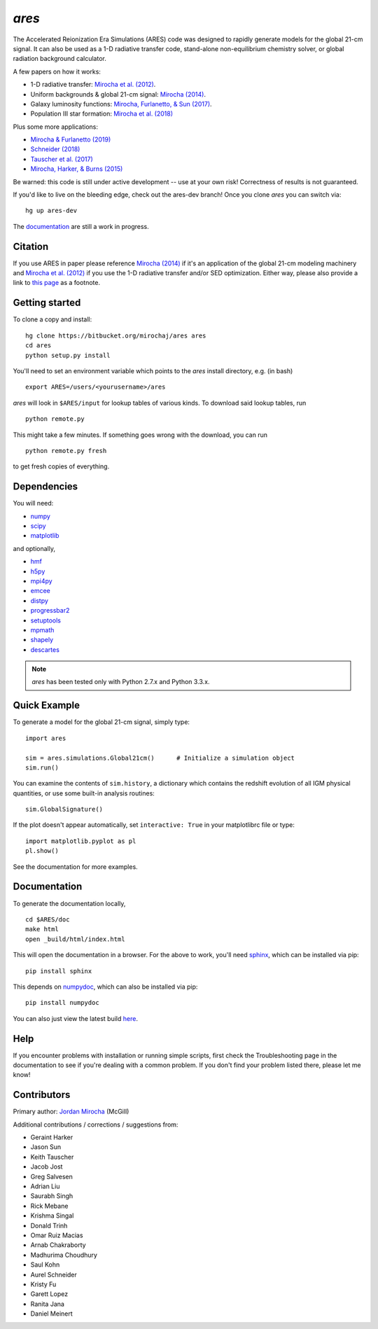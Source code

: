 *ares*
======
The Accelerated Reionization Era Simulations (ARES) code was designed to
rapidly generate models for the global 21-cm signal. It can also be used as a 
1-D radiative transfer code, stand-alone non-equilibrium chemistry solver, or
global radiation background calculator. 

A few papers on how it works:

- 1-D radiative transfer: `Mirocha et al. (2012) <http://adsabs.harvard.edu/abs/2012ApJ...756...94M>`_.
- Uniform backgrounds \& global 21-cm signal: `Mirocha (2014) <http://adsabs.harvard.edu/abs/2014MNRAS.443.1211M>`_.
- Galaxy luminosity functions: `Mirocha, Furlanetto, & Sun (2017) <http://adsabs.harvard.edu/abs/2016arXiv160700386M>`_.
- Population III star formation: `Mirocha et al. (2018) <http://adsabs.harvard.edu/abs/2018MNRAS.478.5591M>`_

Plus some more applications:

- `Mirocha & Furlanetto (2019) <http://adsabs.harvard.edu/abs/2018arXiv180303272M>`_
- `Schneider (2018) <http://adsabs.harvard.edu/abs/2018PhRvD..98f3021S>`_
- `Tauscher et al. (2017) <http://adsabs.harvard.edu/abs/2018ApJ...853..187T>`_
- `Mirocha, Harker, & Burns (2015) <http://adsabs.harvard.edu/abs/2015ApJ...813...11M>`_

Be warned: this code is still under active development -- use at your own
risk! Correctness of results is not guaranteed.

If you'd like to live on the bleeding edge, check out the ares-dev branch! Once you clone *ares* you can switch via: ::
    
    hg up ares-dev

The `documentation <http://ares.readthedocs.org/en/latest/>`_ are still a work in progress.

.. image:: https://readthedocs.org/projects/ares/badge/?version=latest
   :target: http://ares.readthedocs.io/en/latest/?badge=latest
   
Citation
--------
If you use ARES in paper please reference `Mirocha (2014) <http://adsabs.harvard.edu/abs/2014MNRAS.443.1211M>`_ 
if it's an application of the global 21-cm modeling machinery and 
`Mirocha et al. (2012) <http://adsabs.harvard.edu/abs/2012ApJ...756...94M>`_ if you use the 1-D radiative 
transfer and/or SED optimization. Either way, please also provide a link 
to `this page <https://bitbucket.org/mirochaj/ares>`_ as a footnote.
 

Getting started
---------------------
To clone a copy and install: ::

    hg clone https://bitbucket.org/mirochaj/ares ares
    cd ares
    python setup.py install

You'll need to set an environment variable which points to the *ares* install directory, e.g. (in bash) ::

    export ARES=/users/<yourusername>/ares

*ares* will look in ``$ARES/input`` for lookup tables of various kinds. To download said lookup tables, run ::

    python remote.py
    
This might take a few minutes. If something goes wrong with the download, you can run    ::

    python remote.py fresh
    
to get fresh copies of everything.
    
Dependencies
--------------------
You will need:

- `numpy <http://www.numpy.org/>`_
- `scipy <http://www.scipy.org/>`_
- `matplotlib <http://matplotlib.org/>`_

and optionally,

- `hmf <https://github.com/steven-murray/hmf>`_
- `h5py <http://www.h5py.org/>`_
- `mpi4py <http://mpi4py.scipy.org>`_
- `emcee <http://dan.iel.fm/emcee/current/>`_
- `distpy <https://bitbucket.org/ktausch/distpy>`_
- `progressbar2 <http://progressbar-2.readthedocs.io/en/latest/>`_
- `setuptools <https://pypi.python.org/pypi/setuptools>`_
- `mpmath <http://mpmath.googlecode.com/svn-history/r1229/trunk/doc/build/setup.html>`_
- `shapely <https://pypi.python.org/pypi/Shapely>`_
- `descartes <https://pypi.python.org/pypi/descartes>`_


.. note :: *ares* has been tested only with Python 2.7.x and Python 3.3.x.

Quick Example
--------------
To generate a model for the global 21-cm signal, simply type: ::

    import ares
    
    sim = ares.simulations.Global21cm()      # Initialize a simulation object
    sim.run()                                                  
    
You can examine the contents of ``sim.history``, a dictionary which contains 
the redshift evolution of all IGM physical quantities, or use some built-in 
analysis routines: ::

    sim.GlobalSignature()
    
If the plot doesn't appear automatically, set ``interactive: True`` in your matplotlibrc file or type: ::

    import matplotlib.pyplot as pl
    pl.show()

See the documentation for more examples.

Documentation
--------------
To generate the documentation locally, ::

    cd $ARES/doc
    make html
    open _build/html/index.html
    
This will open the documentation in a browser. For the above to work, you'll
need `sphinx <http://sphinx-doc.org/contents.html>`_, which can be installed
via pip: ::

    pip install sphinx

This depends on `numpydoc <https://github.com/numpy/numpydoc>`_, which can also
be installed via pip: ::

    pip install numpydoc

You can also just view the latest build `here <http://ares.readthedocs.org/en/latest/>`_.

Help
----
If you encounter problems with installation or running simple scripts, first check the Troubleshooting page in the documentation to see if you're dealing with a common problem. If you don't find your problem listed there, please let me know!

Contributors
------------

Primary author: `Jordan Mirocha <https://sites.google.com/site/jordanmirocha/home>`_ (McGill)

Additional contributions / corrections / suggestions from:

- Geraint Harker
- Jason Sun 
- Keith Tauscher
- Jacob Jost
- Greg Salvesen
- Adrian Liu
- Saurabh Singh
- Rick Mebane
- Krishma Singal
- Donald Trinh
- Omar Ruiz Macias
- Arnab Chakraborty
- Madhurima Choudhury
- Saul Kohn
- Aurel Schneider
- Kristy Fu
- Garett Lopez
- Ranita Jana
- Daniel Meinert

